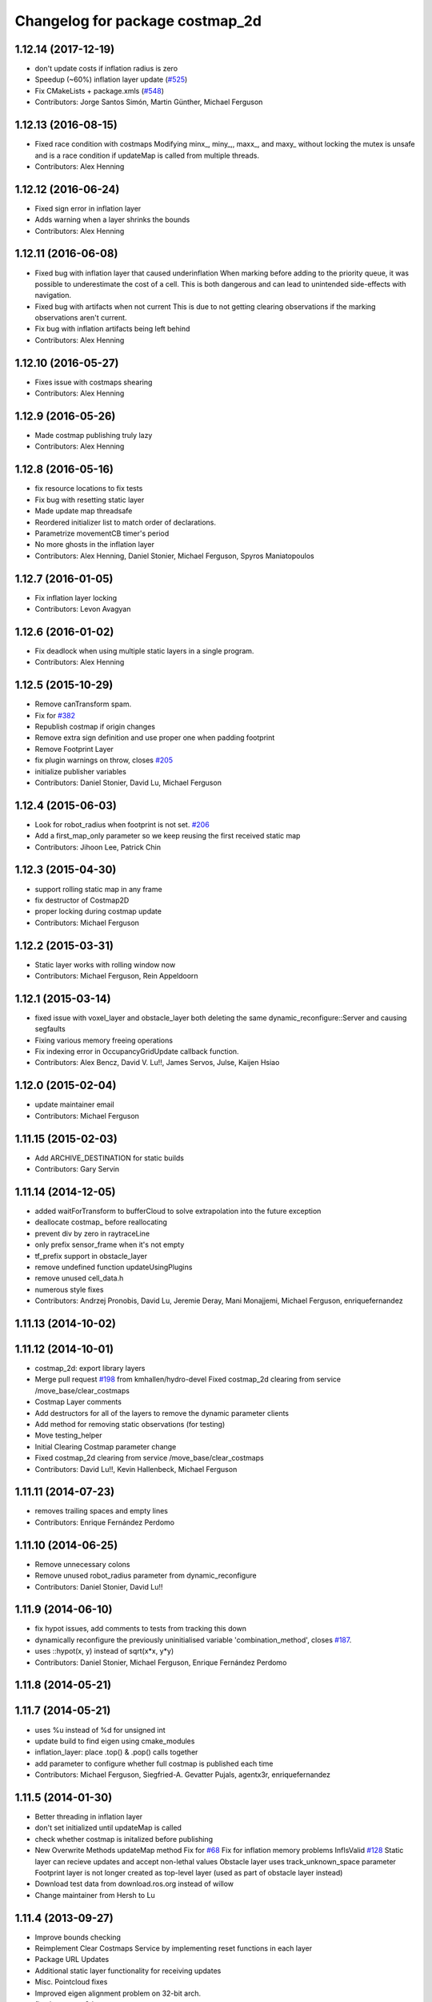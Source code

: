 ^^^^^^^^^^^^^^^^^^^^^^^^^^^^^^^^
Changelog for package costmap_2d
^^^^^^^^^^^^^^^^^^^^^^^^^^^^^^^^

1.12.14 (2017-12-19)
--------------------
* don't update costs if inflation radius is zero
* Speedup (~60%) inflation layer update (`#525 <https://github.com/ros-planning/navigation/issues/525>`_)
* Fix CMakeLists + package.xmls (`#548 <https://github.com/ros-planning/navigation/issues/548>`_)
* Contributors: Jorge Santos Simón, Martin Günther, Michael Ferguson

1.12.13 (2016-08-15)
--------------------
* Fixed race condition with costmaps
  Modifying minx\_, miny\_,, maxx\_, and maxy\_ without locking the mutex is
  unsafe and is a race condition if updateMap is called from multiple
  threads.
* Contributors: Alex Henning

1.12.12 (2016-06-24)
--------------------
* Fixed sign error in inflation layer
* Adds warning when a layer shrinks the bounds
* Contributors: Alex Henning

1.12.11 (2016-06-08)
--------------------
* Fixed bug with inflation layer that caused underinflation
  When marking before adding to the priority queue, it was possible to
  underestimate the cost of a cell. This is both dangerous and can lead to
  unintended side-effects with navigation.
* Fixed bug with artifacts when not current
  This is due to not getting clearing observations if the marking
  observations aren't current.
* Fix bug with inflation artifacts being left behind
* Contributors: Alex Henning

1.12.10 (2016-05-27)
--------------------
* Fixes issue with costmaps shearing
* Contributors: Alex Henning

1.12.9 (2016-05-26)
-------------------
* Made costmap publishing truly lazy
* Contributors: Alex Henning

1.12.8 (2016-05-16)
-------------------
* fix resource locations to fix tests
* Fix bug with resetting static layer
* Made update map threadsafe
* Reordered initializer list to match order of declarations.
* Parametrize movementCB timer's period
* No more ghosts in the inflation layer
* Contributors: Alex Henning, Daniel Stonier, Michael Ferguson, Spyros Maniatopoulos

1.12.7 (2016-01-05)
-------------------
* Fix inflation layer locking
* Contributors: Levon Avagyan

1.12.6 (2016-01-02)
-------------------
* Fix deadlock when using multiple static layers in a single program.
* Contributors: Alex Henning

1.12.5 (2015-10-29)
-------------------
* Remove canTransform spam.
* Fix for `#382 <https://github.com/ros-planning/navigation/issues/382>`_
* Republish costmap if origin changes
* Remove extra sign definition and use proper one when padding footprint
* Remove Footprint Layer
* fix plugin warnings on throw, closes `#205 <https://github.com/ros-planning/navigation/issues/205>`_
* initialize publisher variables
* Contributors: Daniel Stonier, David Lu, Michael Ferguson

1.12.4 (2015-06-03)
-------------------
* Look for robot_radius when footprint is not set. `#206 <https://github.com/mikeferguson/navigation/issues/206>`_
* Add a first_map_only parameter so we keep reusing the first received static map
* Contributors: Jihoon Lee, Patrick Chin

1.12.3 (2015-04-30)
-------------------
* support rolling static map in any frame
* fix destructor of Costmap2D
* proper locking during costmap update
* Contributors: Michael Ferguson

1.12.2 (2015-03-31)
-------------------
* Static layer works with rolling window now
* Contributors: Michael Ferguson, Rein Appeldoorn

1.12.1 (2015-03-14)
-------------------
* fixed issue with voxel_layer and obstacle_layer both deleting the same dynamic_reconfigure::Server and causing segfaults
* Fixing various memory freeing operations
* Fix indexing error in OccupancyGridUpdate callback function.
* Contributors: Alex Bencz, David V. Lu!!, James Servos, Julse, Kaijen Hsiao

1.12.0 (2015-02-04)
-------------------
* update maintainer email
* Contributors: Michael Ferguson

1.11.15 (2015-02-03)
--------------------
* Add ARCHIVE_DESTINATION for static builds
* Contributors: Gary Servin

1.11.14 (2014-12-05)
--------------------
* added waitForTransform to bufferCloud to solve extrapolation into the future exception
* deallocate costmap_ before reallocating
* prevent div by zero in raytraceLine
* only prefix sensor_frame when it's not empty
* tf_prefix support in obstacle_layer
* remove undefined function updateUsingPlugins
* remove unused cell_data.h
* numerous style fixes
* Contributors: Andrzej Pronobis, David Lu, Jeremie Deray, Mani Monajjemi, Michael Ferguson, enriquefernandez

1.11.13 (2014-10-02)
--------------------

1.11.12 (2014-10-01)
--------------------
* costmap_2d: export library layers
* Merge pull request `#198 <https://github.com/ros-planning/navigation/issues/198>`_ from kmhallen/hydro-devel
  Fixed costmap_2d clearing from service /move_base/clear_costmaps
* Costmap Layer comments
* Add destructors for all of the layers to remove the dynamic parameter clients
* Add method for removing static observations (for testing)
* Move testing_helper
* Initial Clearing Costmap parameter change
* Fixed costmap_2d clearing from service /move_base/clear_costmaps
* Contributors: David Lu!!, Kevin Hallenbeck, Michael Ferguson

1.11.11 (2014-07-23)
--------------------
* removes trailing spaces and empty lines
* Contributors: Enrique Fernández Perdomo

1.11.10 (2014-06-25)
--------------------
* Remove unnecessary colons
* Remove unused robot_radius parameter from dynamic_reconfigure
* Contributors: Daniel Stonier, David Lu!!

1.11.9 (2014-06-10)
-------------------
* fix hypot issues, add comments to tests from tracking this down
* dynamically reconfigure the previously uninitialised variable 'combination_method', closes `#187 <https://github.com/ros-planning/navigation/issues/187>`_.
* uses ::hypot(x, y) instead of sqrt(x*x, y*y)
* Contributors: Daniel Stonier, Michael Ferguson, Enrique Fernández Perdomo

1.11.8 (2014-05-21)
-------------------

1.11.7 (2014-05-21)
-------------------
* uses %u instead of %d for unsigned int
* update build to find eigen using cmake_modules
* inflation_layer: place .top() & .pop() calls together
* add parameter to configure whether full costmap is published each time
* Contributors: Michael Ferguson, Siegfried-A. Gevatter Pujals, agentx3r, enriquefernandez

1.11.5 (2014-01-30)
-------------------
* Better threading in inflation layer
* don't set initialized until updateMap is called
* check whether costmap is initalized before publishing
* New Overwrite Methods
  updateMap method
  Fix for `#68 <https://github.com/ros-planning/navigation/issues/68>`_
  Fix for inflation memory problems
  InfIsValid `#128 <https://github.com/ros-planning/navigation/issues/128>`_
  Static layer can recieve updates and accept non-lethal values
  Obstacle layer uses track_unknown_space parameter
  Footprint layer is not longer created as top-level layer (used as part of obstacle layer instead)
* Download test data from download.ros.org instead of willow
* Change maintainer from Hersh to Lu

1.11.4 (2013-09-27)
-------------------
* Improve bounds checking 
* Reimplement Clear Costmaps Service by implementing reset functions in each layer
* Package URL Updates
* Additional static layer functionality for receiving updates
* Misc. Pointcloud fixes
* Improved eigen alignment problem on 32-bit arch.
* fixed costmap_2d tests
